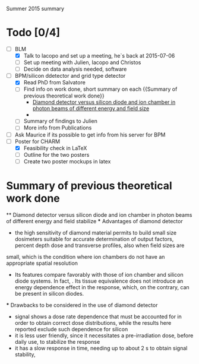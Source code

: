 Summer 2015 summary

* Todo [0/4]
  - [ ] BLM 
    - [X] Talk to Iacopo and set up a meeting, he`s back at 2015-07-06 
    - [ ] Set up meeting with Julien, Iacopo and Christos
    - [ ] Decide on data analysis needed, software
  - [ ] BPM/silicon ddetector and grid type detector
    - [X] Read PhD from Salvatore
    - [ ] Find info on work done, short summary on each {{Summary of previous theoretical work done}}
      - [[http://scitation.aip.org/docserver/fulltext/aapm/journal/medphys/30/8/1.1591431.pdf?expires=1435910067&id=id&accname=2098973&checksum=17174028E8F9D680C74C6473D041FB74][Diamond detector versus silicon diode and ion chamber in photon beams of different energy and field size]]
      - 
    - [ ] Summary of findings to Julien
    - [ ] More info from Publications
  - [ ] Ask Maurice if its possible to get info from his server for BPM
  - [ ] Poster for CHARM
    - [X] Feasibility check in LaTeX
    - [ ] Outline for the two posters 
    - [ ] Create two poster mockups in latex

* Summary of previous theoretical work done
  ** Diamond detector versus silicon diode and ion chamber in photon beams of different energy and field stabilize
  *** Advantages of diamond detector
    - the high sensitivity of diamond material permits to build small size dosimeters suitable  for accurate  determination  of  output  factors,  percent depth dose and transverse profiles, also when field sizes are
  small,  which  is  the  condition  where  ion  chambers  do  not have an appropriate spatial resolution
   - Its features compare favorably with those of ion chamber and silicon diode systems. In fact, . Its tissue equivalence  does  not  introduce  an  energy  dependence  effect  in  the  response, which, on the contrary, can be present in silicon diodes.
  *** Drawbacks to be considered in the use of diamond detector
    - signal shows a dose rate dependence that must be accounted for in order  to  obtain  correct  dose  distributions,  while  the  results here  reported  exclude  such  dependence  for  silicon
    - it  is less user friendly, since it necessitates a pre-irradiation dose, before daily use, to stabilize the response
    - it has a slow  response  in  time,  needing  up  to  about 2 s to obtain signal  stability, 